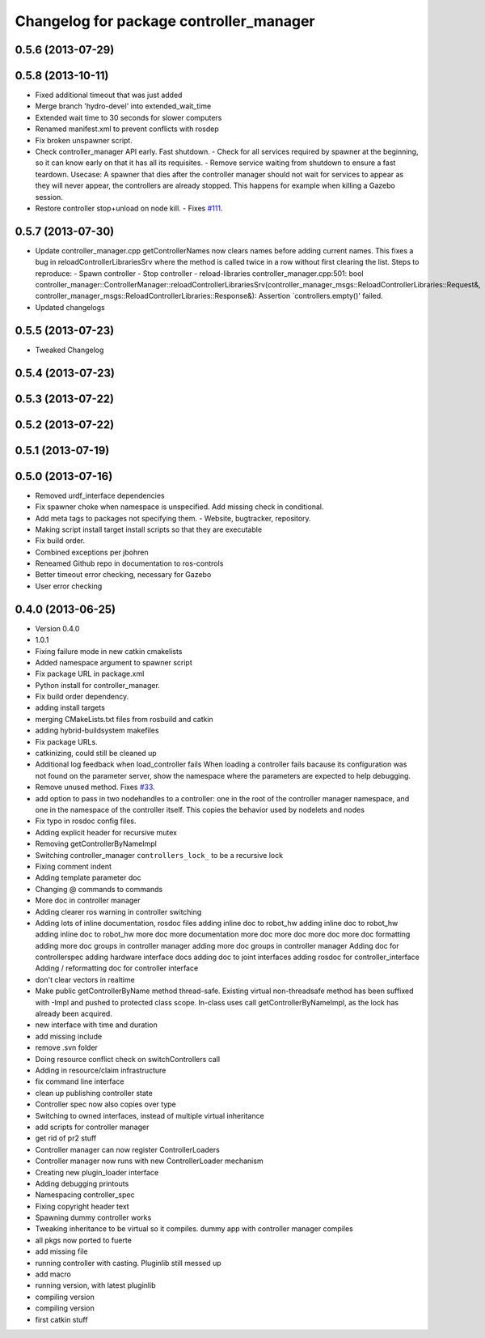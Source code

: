 ^^^^^^^^^^^^^^^^^^^^^^^^^^^^^^^^^^^^^^^^
Changelog for package controller_manager
^^^^^^^^^^^^^^^^^^^^^^^^^^^^^^^^^^^^^^^^

0.5.6 (2013-07-29)
------------------

0.5.8 (2013-10-11)
------------------
* Fixed additional timeout that was just added
* Merge branch 'hydro-devel' into extended_wait_time
* Extended wait time to 30 seconds for slower computers
* Renamed manifest.xml to prevent conflicts with rosdep
* Fix broken unspawner script.
* Check controller_manager API early. Fast shutdown.
  - Check for all services required by spawner at the beginning, so it can know
  early on that it has all its requisites.
  - Remove service waiting from shutdown to ensure a fast teardown.
  Usecase: A spawner that dies after the controller manager should not wait
  for services to appear as they will never appear, the controllers are already
  stopped. This happens for example when killing a Gazebo session.
* Restore controller stop+unload on node kill.
  - Fixes `#111 <https://github.com/ros-controls/ros_control/issues/111>`_.

0.5.7 (2013-07-30)
------------------
* Update controller_manager.cpp
  getControllerNames now clears names before adding current names.  This fixes a bug in reloadControllerLibrariesSrv where the method is called twice in a row without first clearing the list.
  Steps to reproduce:
  - Spawn controller
  - Stop controller
  - reload-libraries
  controller_manager.cpp:501: bool controller_manager::ControllerManager::reloadControllerLibrariesSrv(controller_manager_msgs::ReloadControllerLibraries::Request&, controller_manager_msgs::ReloadControllerLibraries::Response&): Assertion `controllers.empty()' failed.

* Updated changelogs

0.5.5 (2013-07-23)
------------------
* Tweaked Changelog

0.5.4 (2013-07-23)
------------------

0.5.3 (2013-07-22)
------------------

0.5.2 (2013-07-22)
------------------

0.5.1 (2013-07-19)
------------------

0.5.0 (2013-07-16)
------------------
* Removed urdf_interface dependencies
* Fix spawner choke when namespace is unspecified.
  Add missing check in conditional.
* Add meta tags to packages not specifying them.
  - Website, bugtracker, repository.
* Making script install target install scripts so that they are executable
* Fix build order.
* Combined exceptions per jbohren
* Reneamed Github repo in documentation to ros-controls
* Better timeout error checking, necessary for Gazebo
* User error checking

0.4.0 (2013-06-25)
------------------
* Version 0.4.0
* 1.0.1
* Fixing failure mode in new catkin cmakelists
* Added namespace argument to spawner script
* Fix package URL in package.xml
* Python install for controller_manager.
* Fix build order dependency.
* adding install targets
* merging CMakeLists.txt files from rosbuild and catkin
* adding hybrid-buildsystem makefiles
* Fix package URLs.
* catkinizing, could still be cleaned up
* Additional log feedback when load_controller fails
  When loading a controller fails bacause its configuration was not found on the
  parameter server, show the namespace where the parameters are expected to help
  debugging.
* Remove unused method. Fixes `#33 <https://github.com/davetcoleman/ros_control/issues/33>`_.
* add option to pass in two nodehandles to a controller: one in the root of the controller manager namespace, and one in the namespace of the controller itself. This copies the behavior used by nodelets and nodes
* Fix typo in rosdoc config files.
* Adding explicit header for recursive mutex
* Removing getControllerByNameImpl
* Switching controller_manager ``controllers_lock_`` to be a recursive lock
* Fixing comment indent
* Adding template parameter doc
* Changing @ commands to \ commands
* More doc in controller manager
* Adding clearer ros warning in controller switching
* Adding lots of inline documentation, rosdoc files
  adding inline doc to robot_hw
  adding inline doc to robot_hw
  adding inline doc to robot_hw
  more doc
  more documentation
  more doc
  more doc
  more doc
  more doc
  formatting
  adding more doc groups in controller manager
  adding more doc groups in controller manager
  Adding doc for controllerspec
  adding hardware interface docs
  adding doc to joint interfaces
  adding rosdoc for controller_interface
  Adding / reformatting doc for controller interface
* don't clear vectors in realtime
* Make public getControllerByName method thread-safe.
  Existing virtual non-threadsafe method has been suffixed with -Impl and pushed
  to protected class scope. In-class uses call getControllerByNameImpl, as the
  lock has already been acquired.
* new interface with time and duration
* add missing include
* remove .svn folder
* Doing resource conflict check on switchControllers call
* Adding in resource/claim infrastructure
* fix command line interface
* clean up publishing controller state
* Controller spec now also copies over type
* Switching to owned interfaces, instead of multiple virtual inheritance
* add scripts for controller manager
* get rid of pr2 stuff
* Controller manager can now register ControllerLoaders
* Controller manager now runs with new ControllerLoader mechanism
* Creating new plugin_loader interface
* Adding debugging printouts
* Namespacing controller_spec
* Fixing copyright header text
* Spawning dummy controller works
* Tweaking inheritance to be virtual so it compiles. dummy app with controller manager compiles
* all pkgs now ported to fuerte
* add missing file
* running controller with casting. Pluginlib still messed up
* add macro
* running version, with latest pluginlib
* compiling version
* compiling version
* first catkin stuff
